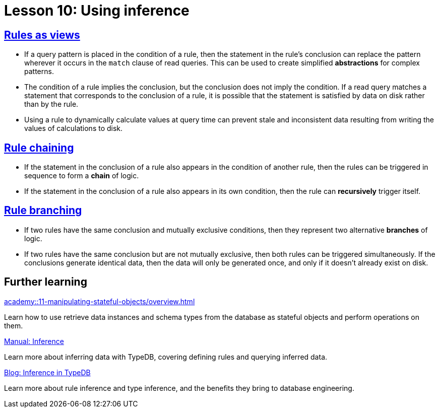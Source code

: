 = Lesson 10: Using inference

== xref:academy::10-using-inference/10.1-rules-as-views.adoc[Rules as views]

* If a query pattern is placed in the condition of a rule, then the statement in the rule's conclusion can replace the pattern wherever it occurs in the `match` clause of read queries. This can be used to create simplified *abstractions* for complex patterns.
* The condition of a rule implies the conclusion, but the conclusion does not imply the condition. If a read query matches a statement that corresponds to the conclusion of a rule, it is possible that the statement is satisfied by data on disk rather than by the rule.
* Using a rule to dynamically calculate values at query time can prevent stale and inconsistent data resulting from writing the values of calculations to disk.

== xref:academy::10-using-inference/10.2-rule-chaining.adoc[Rule chaining]

* If the statement in the conclusion of a rule also appears in the condition of another rule, then the rules can be triggered in sequence to form a *chain* of logic.
* If the statement in the conclusion of a rule also appears in its own condition, then the rule can *recursively* trigger itself.

== xref:academy::10-using-inference/10.3-rule-branching.adoc[Rule branching]

* If two rules have the same conclusion and mutually exclusive conditions, then they represent two alternative *branches* of logic.
* If two rules have the same conclusion but are not mutually exclusive, then both rules can be triggered simultaneously. If the conclusions generate identical data, then the data will only be generated once, and only if it doesn't already exist on disk.

== Further learning

[cols-3]
--
.xref:academy::11-manipulating-stateful-objects/overview.adoc[]
[.clickable]
****
Learn how to use retrieve data instances and schema types from the database as stateful objects and perform operations on them.
****

.xref:manual::reading/infer.adoc[Manual: Inference]
[.clickable]
****
Learn more about inferring data with TypeDB, covering defining rules and querying inferred data.
****

.https://typedb.com/blog/inference-in-typedb[Blog: Inference in TypeDB]
[.clickable]
****
Learn more about rule inference and type inference, and the benefits they bring to database engineering.
****
--
